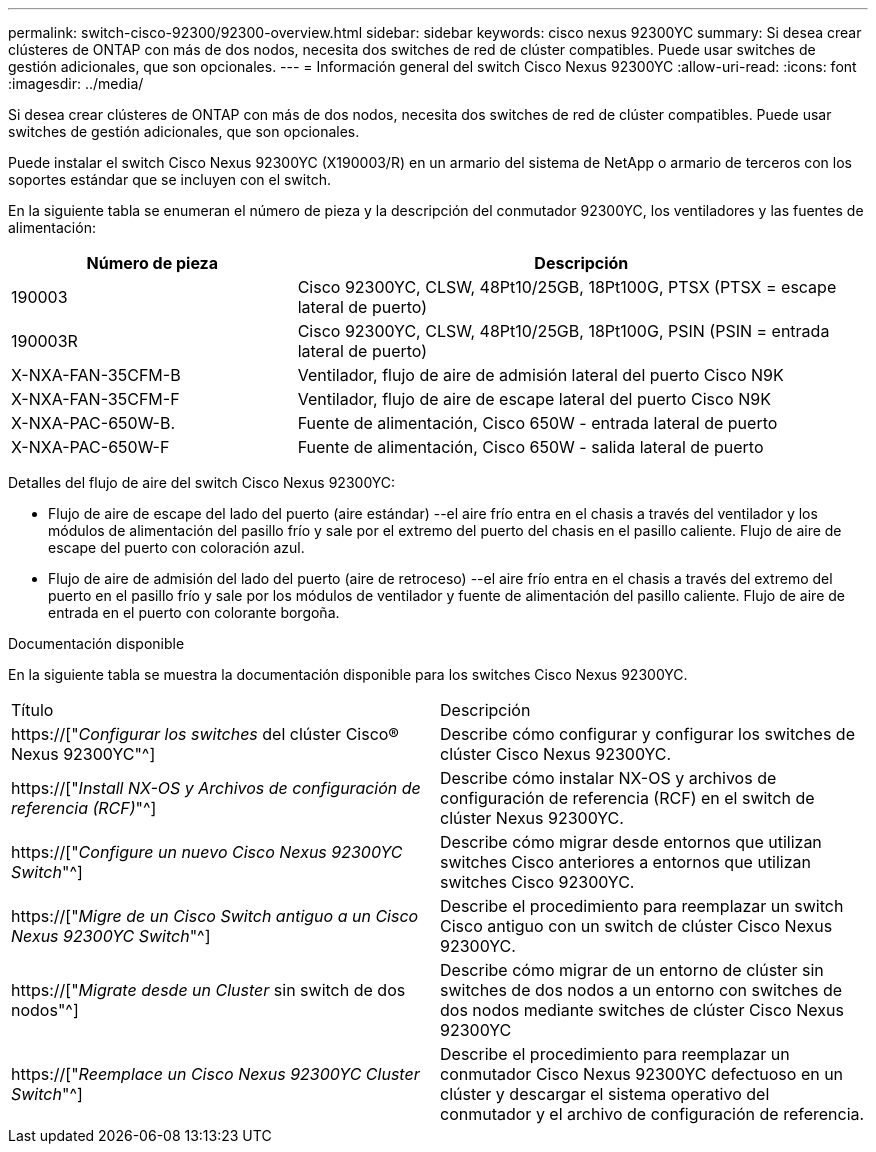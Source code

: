 ---
permalink: switch-cisco-92300/92300-overview.html 
sidebar: sidebar 
keywords: cisco nexus 92300YC 
summary: Si desea crear clústeres de ONTAP con más de dos nodos, necesita dos switches de red de clúster compatibles. Puede usar switches de gestión adicionales, que son opcionales. 
---
= Información general del switch Cisco Nexus 92300YC
:allow-uri-read: 
:icons: font
:imagesdir: ../media/


[role="lead"]
Si desea crear clústeres de ONTAP con más de dos nodos, necesita dos switches de red de clúster compatibles. Puede usar switches de gestión adicionales, que son opcionales.

Puede instalar el switch Cisco Nexus 92300YC (X190003/R) en un armario del sistema de NetApp o armario de terceros con los soportes estándar que se incluyen con el switch.

En la siguiente tabla se enumeran el número de pieza y la descripción del conmutador 92300YC, los ventiladores y las fuentes de alimentación:

[cols="1,2"]
|===
| Número de pieza | Descripción 


 a| 
190003
 a| 
Cisco 92300YC, CLSW, 48Pt10/25GB, 18Pt100G, PTSX (PTSX = escape lateral de puerto)



 a| 
190003R
 a| 
Cisco 92300YC, CLSW, 48Pt10/25GB, 18Pt100G, PSIN (PSIN = entrada lateral de puerto)



 a| 
X-NXA-FAN-35CFM-B
 a| 
Ventilador, flujo de aire de admisión lateral del puerto Cisco N9K



 a| 
X-NXA-FAN-35CFM-F
 a| 
Ventilador, flujo de aire de escape lateral del puerto Cisco N9K



 a| 
X-NXA-PAC-650W-B.
 a| 
Fuente de alimentación, Cisco 650W - entrada lateral de puerto



 a| 
X-NXA-PAC-650W-F
 a| 
Fuente de alimentación, Cisco 650W - salida lateral de puerto

|===
Detalles del flujo de aire del switch Cisco Nexus 92300YC:

* Flujo de aire de escape del lado del puerto (aire estándar) --el aire frío entra en el chasis a través del ventilador y los módulos de alimentación del pasillo frío y sale por el extremo del puerto del chasis en el pasillo caliente. Flujo de aire de escape del puerto con coloración azul.
* Flujo de aire de admisión del lado del puerto (aire de retroceso) --el aire frío entra en el chasis a través del extremo del puerto en el pasillo frío y sale por los módulos de ventilador y fuente de alimentación del pasillo caliente. Flujo de aire de entrada en el puerto con colorante borgoña.


.Documentación disponible
En la siguiente tabla se muestra la documentación disponible para los switches Cisco Nexus 92300YC.

|===


| Título | Descripción 


 a| 
https://["_Configurar los switches_ del clúster Cisco® Nexus 92300YC"^]
 a| 
Describe cómo configurar y configurar los switches de clúster Cisco Nexus 92300YC.



 a| 
https://["_Install NX-OS y Archivos de configuración de referencia (RCF)_"^]
 a| 
Describe cómo instalar NX-OS y archivos de configuración de referencia (RCF) en el switch de clúster Nexus 92300YC.



 a| 
https://["_Configure un nuevo Cisco Nexus 92300YC Switch_"^]
 a| 
Describe cómo migrar desde entornos que utilizan switches Cisco anteriores a entornos que utilizan switches Cisco 92300YC.



 a| 
https://["_Migre de un Cisco Switch antiguo a un Cisco Nexus 92300YC Switch_"^]
 a| 
Describe el procedimiento para reemplazar un switch Cisco antiguo con un switch de clúster Cisco Nexus 92300YC.



 a| 
https://["_Migrate desde un Cluster_ sin switch de dos nodos"^]
 a| 
Describe cómo migrar de un entorno de clúster sin switches de dos nodos a un entorno con switches de dos nodos mediante switches de clúster Cisco Nexus 92300YC



 a| 
https://["_Reemplace un Cisco Nexus 92300YC Cluster Switch_"^]
 a| 
Describe el procedimiento para reemplazar un conmutador Cisco Nexus 92300YC defectuoso en un clúster y descargar el sistema operativo del conmutador y el archivo de configuración de referencia.

|===